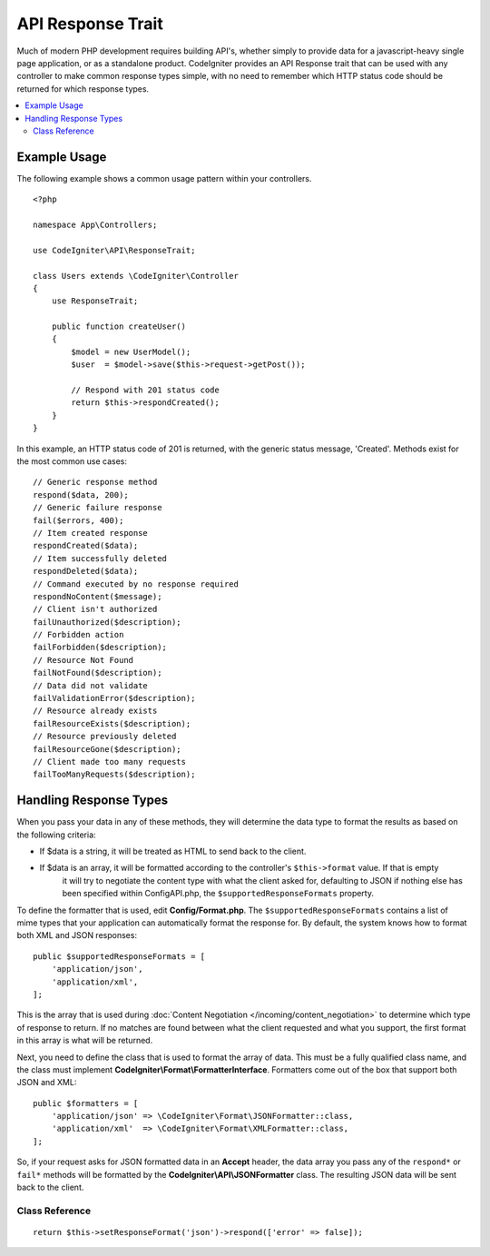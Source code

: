 ##################
API Response Trait
##################

Much of modern PHP development requires building API's, whether simply to provide data for a javascript-heavy
single page application, or as a standalone product. CodeIgniter provides an API Response trait that can be
used with any controller to make common response types simple, with no need to remember which HTTP status code
should be returned for which response types.

.. contents::
    :local:
    :depth: 2

*************
Example Usage
*************

The following example shows a common usage pattern within your controllers.

::

    <?php

    namespace App\Controllers;

    use CodeIgniter\API\ResponseTrait;

    class Users extends \CodeIgniter\Controller
    {
        use ResponseTrait;

        public function createUser()
        {
            $model = new UserModel();
            $user  = $model->save($this->request->getPost());

            // Respond with 201 status code
            return $this->respondCreated();
        }
    }

In this example, an HTTP status code of 201 is returned, with the generic status message, 'Created'. Methods
exist for the most common use cases::

    // Generic response method
    respond($data, 200);
    // Generic failure response
    fail($errors, 400);
    // Item created response
    respondCreated($data);
    // Item successfully deleted
    respondDeleted($data);
    // Command executed by no response required
    respondNoContent($message);
    // Client isn't authorized
    failUnauthorized($description);
    // Forbidden action
    failForbidden($description);
    // Resource Not Found
    failNotFound($description);
    // Data did not validate
    failValidationError($description);
    // Resource already exists
    failResourceExists($description);
    // Resource previously deleted
    failResourceGone($description);
    // Client made too many requests
    failTooManyRequests($description);

***********************
Handling Response Types
***********************

When you pass your data in any of these methods, they will determine the data type to format the results as based on
the following criteria:

* If $data is a string, it will be treated as HTML to send back to the client.
* If $data is an array, it will be formatted according to the controller's ``$this->format`` value. If that is empty
    it will try to negotiate the content type with what the client asked for, defaulting to JSON
    if nothing else has been specified within Config\API.php, the ``$supportedResponseFormats`` property.

To define the formatter that is used, edit **Config/Format.php**. The ``$supportedResponseFormats`` contains a list of
mime types that your application can automatically format the response for. By default, the system knows how to
format both XML and JSON responses::

        public $supportedResponseFormats = [
            'application/json',
            'application/xml',
        ];

This is the array that is used during :doc:`Content Negotiation </incoming/content_negotiation>` to determine which
type of response to return. If no matches are found between what the client requested and what you support, the first
format in this array is what will be returned.

Next, you need to define the class that is used to format the array of data. This must be a fully qualified class
name, and the class must implement **CodeIgniter\\Format\\FormatterInterface**. Formatters come out of the box that
support both JSON and XML::

    public $formatters = [
        'application/json' => \CodeIgniter\Format\JSONFormatter::class,
        'application/xml'  => \CodeIgniter\Format\XMLFormatter::class,
    ];

So, if your request asks for JSON formatted data in an **Accept** header, the data array you pass any of the
``respond*`` or ``fail*`` methods will be formatted by the **CodeIgniter\\API\\JSONFormatter** class. The resulting
JSON data will be sent back to the client.

Class Reference
***************
.. php:method:: setResponseFormat($format)

    :param string $format The type of response to return, either ``json`` or ``xml``

    This defines the format to be used when formatting arrays in responses. If you provide a ``null`` value for
    ``$format``, it will be automatically determined through content negotiation.

::

    return $this->setResponseFormat('json')->respond(['error' => false]);


.. php:method:: respond($data[, $statusCode = 200[, $message = '']])

    :param mixed  $data: The data to return to the client. Either string or array.
    :param int    $statusCode: The HTTP status code to return. Defaults to 200
    :param string $message: A custom "reason" message to return.

    This is the method used by all other methods in this trait to return a response to the client.

    The ``$data`` element can be either a string or an array. By default, a string will be returned as HTML,
    while an array will be run through json_encode and returned as JSON, unless :doc:`Content Negotiation </incoming/content_negotiation>`
    determines it should be returned in a different format.

    If a ``$message`` string is passed, it will be used in place of the standard IANA reason codes for the
    response status. Not every client will respect the custom codes, though, and will use the IANA standards
    that match the status code.

    .. note:: Since it sets the status code and body on the active Response instance, this should always
        be the final method in the script execution.

.. php:method:: fail($messages[, int $status = 400[, string $code = null[, string $message = '']]])

    :param mixed $messages: A string or array of strings that contain error messages encountered.
    :param int   $status: The HTTP status code to return. Defaults to 400.
    :param string $code: A custom, API-specific, error code.
    :param string $message: A custom "reason" message to return.
    :returns: A multi-part response in the client's preferred format.

    The is the generic method used to represent a failed response, and is used by all of the other "fail" methods.

    The ``$messages`` element can be either a string or an array of strings.

    The ``$status`` parameter is the HTTP status code that should be returned.

    Since many APIs are better served using custom error codes, a custom error code can be passed in the third
    parameter. If no value is present, it will be the same as ``$status``.

    If a ``$message`` string is passed, it will be used in place of the standard IANA reason codes for the
    response status. Not every client will respect the custom codes, though, and will use the IANA standards
    that match the status code.

    The response is an array with two elements: ``error`` and ``messages``. The ``error`` element contains the status
    code of the error. The ``messages`` element contains an array of error messages. It would look something like::

        $response = [
            'status'   => 400,
            'code'     => '321a',
            'messages' => [
                'Error message 1',
                'Error message 2',
            ],
        ];

.. php:method:: respondCreated($data = null[, string $message = ''])

    :param mixed  $data: The data to return to the client. Either string or array.
    :param string $message: A custom "reason" message to return.
    :returns: The value of the Response object's send() method.

    Sets the appropriate status code to use when a new resource was created, typically 201.::

        $user = $userModel->insert($data);
        return $this->respondCreated($user);

.. php:method:: respondDeleted($data = null[, string $message = ''])

    :param mixed  $data: The data to return to the client. Either string or array.
    :param string $message: A custom "reason" message to return.
    :returns: The value of the Response object's send() method.

    Sets the appropriate status code to use when a new resource was deleted as the result of this API call, typically 200.

    ::

        $user = $userModel->delete($id);
        return $this->respondDeleted(['id' => $id]);

.. php:method:: respondNoContent(string $message = 'No Content')

    :param string $message: A custom "reason" message to return.
    :returns: The value of the Response object's send() method.

    Sets the appropriate status code to use when a command was successfully executed by the server but there is no
    meaningful reply to send back to the client, typically 204.

    ::

        sleep(1);
        return $this->respondNoContent();

.. php:method:: failUnauthorized(string $description = 'Unauthorized'[, string $code = null[, string $message = '']])

    :param string  $description: The error message to show the user.
    :param string $code: A custom, API-specific, error code.
    :param string $message: A custom "reason" message to return.
    :returns: The value of the Response object's send() method.

    Sets the appropriate status code to use when the user either has not been authorized,
    or has incorrect authorization. Status code is 401.

    ::

        return $this->failUnauthorized('Invalid Auth token');

.. php:method:: failForbidden(string $description = 'Forbidden'[, string $code=null[, string $message = '']])

    :param string  $description: The error message to show the user.
    :param string $code: A custom, API-specific, error code.
    :param string $message: A custom "reason" message to return.
    :returns: The value of the Response object's send() method.

    Unlike ``failUnauthorized``, this method should be used when the requested API endpoint is never allowed.
    Unauthorized implies the client is encouraged to try again with different credentials. Forbidden means
    the client should not try again because it won't help. Status code is 403.

    ::

        return $this->failForbidden('Invalid API endpoint.');

.. php:method:: failNotFound(string $description = 'Not Found'[, string $code=null[, string $message = '']])

    :param string  $description: The error message to show the user.
    :param string $code: A custom, API-specific, error code.
    :param string $message: A custom "reason" message to return.
    :returns: The value of the Response object's send() method.

    Sets the appropriate status code to use when the requested resource cannot be found. Status code is 404.

    ::

        return $this->failNotFound('User 13 cannot be found.');

.. php:method:: failValidationErrors($errors[, string $code=null[, string $message = '']])

    :param mixed  $errors: The error message or array of messages to show the user.
    :param string $code: A custom, API-specific, error code.
    :param string $message: A custom "reason" message to return.
    :returns: The value of the Response object's send() method.

    Sets the appropriate status code to use when data the client sent did not pass validation rules. Status code is typically 400.

    ::

        return $this->failValidationErrors($validation->getErrors());

.. php:method:: failResourceExists(string $description = 'Conflict'[, string $code=null[, string $message = '']])

    :param string  $description: The error message to show the user.
    :param string $code: A custom, API-specific, error code.
    :param string $message: A custom "reason" message to return.
    :returns: The value of the Response object's send() method.

    Sets the appropriate status code to use when the resource the client is trying to create already exists.
    Status code is typically 409.

    ::

        return $this->failResourceExists('A user already exists with that email.');

.. php:method:: failResourceGone(string $description = 'Gone'[, string $code=null[, string $message = '']])

    :param string  $description: The error message to show the user.
    :param string $code: A custom, API-specific, error code.
    :param string $message: A custom "reason" message to return.
    :returns: The value of the Response object's send() method.

    Sets the appropriate status code to use when the requested resource was previously deleted and
    is no longer available. Status code is typically 410.

    ::

        return $this->failResourceGone('That user has been previously deleted.');

.. php:method:: failTooManyRequests(string $description = 'Too Many Requests'[, string $code=null[, string $message = '']])

    :param string  $description: The error message to show the user.
    :param string $code: A custom, API-specific, error code.
    :param string $message: A custom "reason" message to return.
    :returns: The value of the Response object's send() method.

    Sets the appropriate status code to use when the client has called an API endpoint too many times.
    This might be due to some form of throttling or rate limiting. Status code is typically 400.

    ::

        return $this->failTooManyRequests('You must wait 15 seconds before making another request.');

.. php:method:: failServerError(string $description = 'Internal Server Error'[, string $code = null[, string $message = '']])

    :param string $description: The error message to show the user.
    :param string $code: A custom, API-specific, error code.
    :param string $message: A custom "reason" message to return.
    :returns: The value of the Response object's send() method.

    Sets the appropriate status code to use when there is a server error.

    ::

        return $this->failServerError('Server error.');
